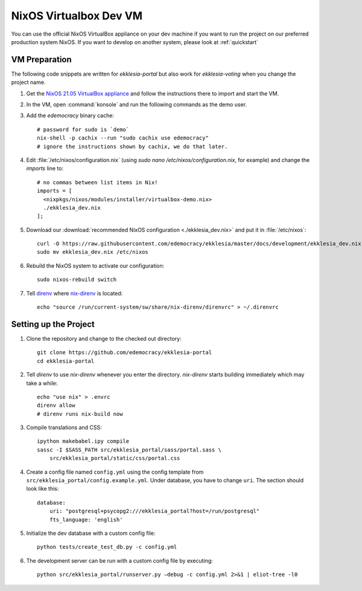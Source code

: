 .. _dev-nixos-virtualbox:

***********************
NixOS Virtualbox Dev VM
***********************

You can use the official NixOS VirtualBox appliance on your dev machine if you want to run the project
on our preferred production system NixOS. If you want to develop on another system, please look at
:ref:`quickstart`

VM Preparation
==============

The following code snippets are written for *ekklesia-portal* but
also work for *ekklesia-voting* when you change the project name.

1. Get the `NixOS 21.05 VirtualBox appliance <https://nixos.org/download.html#nixos-virtualbox>`_
   and follow the instructions there to import and start the VM.
2. In the VM, open :command:`konsole` and run the following commands as the demo user.
3. Add the *edemocracy* binary cache::

    # password for sudo is `demo`
    nix-shell -p cachix --run "sudo cachix use edemocracy"
    # ignore the instructions shown by cachix, we do that later.

4. Edit :file:`/etc/nixos/configuration.nix` (using `sudo nano /etc/nixos/configuration.nix`, for example) and change the `imports` line to::

    # no commas between list items in Nix!
    imports = [
      <nixpkgs/nixos/modules/installer/virtualbox-demo.nix>
      ./ekklesia_dev.nix
    ];

5. Download our :download:`recommended NixOS configuration <./ekklesia_dev.nix>`
   and put it in :file:`/etc/nixos`::

    curl -O https://raw.githubusercontent.com/edemocracy/ekklesia/master/docs/development/ekklesia_dev.nix
    sudo mv ekklesia_dev.nix /etc/nixos

6. Rebuild the NixOS system to activate our configuration::

    sudo nixos-rebuild switch


7. Tell `direnv <https://direnv.net>`_ where `nix-direnv <https://github.com/nix-community/nix-direnv>`_ is located::

    echo "source /run/current-system/sw/share/nix-direnv/direnvrc" > ~/.direnvrc


Setting up the Project
======================

1. Clone the repository and change to the checked out directory::

    git clone https://github.com/edemocracy/ekklesia-portal
    cd ekklesia-portal

2. Tell `direnv` to use `nix-direnv` whenever you enter the directory. `nix-direnv` starts building immediately which may take a while::

    echo "use nix" > .envrc
    direnv allow
    # direnv runs nix-build now

3. Compile translations and CSS::

    ipython makebabel.ipy compile
    sassc -I $SASS_PATH src/ekklesia_portal/sass/portal.sass \
        src/ekklesia_portal/static/css/portal.css


4. Create a config file named ``config.yml`` using the config template from ``src/ekklesia_portal/config.example.yml``. Under database, you have to change ``uri``. The section should look like this::

    database:
        uri: "postgresql+psycopg2:///ekklesia_portal?host=/run/postgresql"
        fts_language: 'english'


5. Initialize the dev database with a custom config file::

    python tests/create_test_db.py -c config.yml


6. The development server can be run with a custom config file by executing::

    python src/ekklesia_portal/runserver.py –debug -c config.yml 2>&1 | eliot-tree -l0
